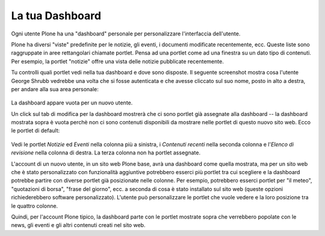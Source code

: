 La tua Dashboard
===================

Ogni utente Plone ha una "dashboard" personale per personalizzare 
l'interfaccia dell'utente.

Plone ha diversi "viste" predefinite per le notizie, gli eventi,
i documenti modificate recentemente, ecc. Queste liste sono raggruppate
in aree rettangolari chiamate portlet. Pensa ad una portlet come ad una 
finestra su un dato tipo di contenuti. Per esempio, la portlet "notizie"
offre una vista delle notizie pubblicate recentemente.

Tu controlli quali portlet vedi nella tua dashboard e dove sono disposte.
Il seguente screenshot mostra cosa l'utente George Shrubb vedrebbe una
volta che si fosse autenticata e che avesse cliccato sul suo nome, posto
in alto a destra, per andare alla sua area personale:

.. figure:: ../_static/dashboard.png
   :align: center
   :alt: 

La dashboard appare vuota per un nuovo utente.

Un click sul tab di modifica per la dashboard mostrerà che ci sono 
portlet già assegnate alla dashboard -- la dashboard mostrata sopra 
è vuota perchè non ci sono contenuti disponibili da mostrare nelle 
portlet di questo nuovo sito web. Ecco le portlet di default:

.. figure:: ../_static/dashboardedit.png
   :align: center
   :alt: 

Vedi le portlet *Notizie* ed *Eventi* nella colonna più a sinistra,
i *Contenuti recenti* nella seconda colonna e l'*Elenco di revisione*
nella colonna di destra. La terza colonna non ha portlet assegnate.

L'account di un nuovo utente, in un sito web Plone base, avrà una 
dashboard come quella mostrata, ma per un sito web che è stato personalizzato
con funzionalità aggiuntive potrebbero esserci più portlet tra cui 
scegliere e la dashboard potrebbe partire con diverse portlet già
posizionate nelle colonne. Per esempio, potrebbero esserci portlet
per "il meteo", "quotazioni di borsa", "frase del giorno", ecc. 
a seconda di cosa è stato installato sul sito web (queste opzioni
richiederebbero software personalizzato). L'utente può personalizzare
le portlet che vuole vedere e la loro posizione tra le quattro 
colonne.

Quindi, per l'account Plone tipico, la dashboard parte con le portlet
mostrate sopra che verrebbero popolate con le news, gli eventi e gli
altri contenuti creati nel sito web.